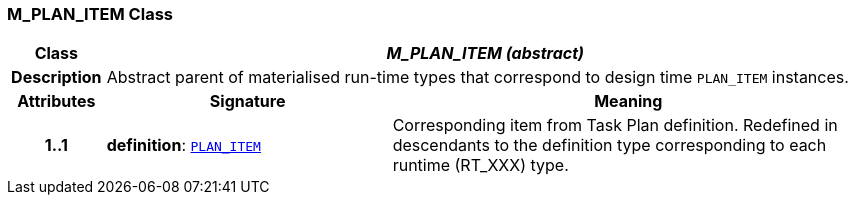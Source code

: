 === M_PLAN_ITEM Class

[cols="^1,3,5"]
|===
h|*Class*
2+^h|*__M_PLAN_ITEM (abstract)__*

h|*Description*
2+a|Abstract parent of materialised run-time types that correspond to design time `PLAN_ITEM` instances.

h|*Attributes*
^h|*Signature*
^h|*Meaning*

h|*1..1*
|*definition*: `<<_plan_item_class,PLAN_ITEM>>`
a|Corresponding item from Task Plan definition. Redefined in descendants to the definition type corresponding to each runtime (RT_XXX) type.
|===
